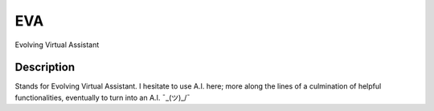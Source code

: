 ===
EVA
===


Evolving Virtual Assistant


Description
===========

Stands for Evolving Virtual Assistant. I hesitate to use A.I. here; more along the lines of a culmination of helpful functionalities, eventually to turn into an A.I. ¯\_(ツ)_/¯
